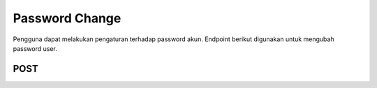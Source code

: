 Password Change
+++++++++++++++

Pengguna dapat melakukan pengaturan terhadap password akun. Endpoint berikut digunakan untuk mengubah password user.

POST
====

.. http:post:: /account/password/change

    Accepts the following POST parameters: new_password1, new_password2 Returns the success/fail message.

    **Parameters**:

    .. sourcecode:: json

        {
            "old_password": "string",
            "new_password1": "string",
            "new_password2": "string"
        }


    **Contoh Response**:

    .. sourcecode:: json

        {
            "old_password": "string",
            "new_password1": "string",
            "new_password2": "string"
        }